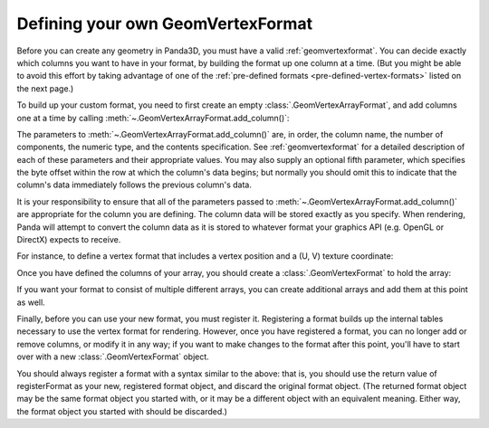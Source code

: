 .. _defining-your-own-geomvertexformat:

Defining your own GeomVertexFormat
==================================

Before you can create any geometry in Panda3D, you must have a valid
:ref:`geomvertexformat`. You can decide exactly which columns you want to have
in your format, by building the format up one column at a time. (But you might
be able to avoid this effort by taking advantage of one of the
:ref:`pre-defined formats <pre-defined-vertex-formats>` listed on the next
page.)

To build up your custom format, you need to first create an empty
:class:`.GeomVertexArrayFormat`, and add columns one at a time by calling
:meth:`~.GeomVertexArrayFormat.add_column()`:

.. only:: python

   .. code-block:: python

      array = GeomVertexArrayFormat()
      array.addColumn("vertex", 3, Geom.NTFloat32, Geom.CPoint)

.. only:: cpp

   .. code-block:: cpp

      PT(GeomVertexArrayFormat) array;
      array = new GeomVertexArrayFormat();
      array->add_column(InternalName::make("vertex"), 3,
                        Geom::NT_float32, Geom::C_point);

The parameters to :meth:`~.GeomVertexArrayFormat.add_column()` are, in order,
the column name, the number of components, the numeric type, and the contents
specification. See :ref:`geomvertexformat` for a detailed description of each of
these parameters and their appropriate values. You may also supply an optional
fifth parameter, which specifies the byte offset within the row at which the
column's data begins; but normally you should omit this to indicate that the
column's data immediately follows the previous column's data.

.. only:: cpp

   Note that the column name should be an :class:`.InternalName` object, as
   returned by a call to :meth:`.InternalName.make()`. This is Panda's mechanism
   for tokenizing a string name, to allow for fast name lookups during
   rendering. Other than this detail, the column name is really just an
   arbitrary string.

It is your responsibility to ensure that all of the parameters passed to
:meth:`~.GeomVertexArrayFormat.add_column()` are appropriate for the column you
are defining. The column data will be stored exactly as you specify. When
rendering, Panda will attempt to convert the column data as it is stored to
whatever format your graphics API (e.g. OpenGL or DirectX) expects to receive.

For instance, to define a vertex format that includes a vertex position and a
(U, V) texture coordinate:

.. only:: python

   .. code-block:: python

      array = GeomVertexArrayFormat()
      array.addColumn("vertex", 3, Geom.NTFloat32, Geom.CPoint)
      array.addColumn("texcoord", 2, Geom.NTFloat32, Geom.CTexcoord)

.. only:: cpp

   .. code-block:: cpp

      PT(GeomVertexArrayFormat) array;
      array = new GeomVertexArrayFormat();
      array->add_column(InternalName::make("vertex"), 3,
                        Geom::NT_float32, Geom::C_point);
      array->add_column(InternalName::make("texcoord"), 2,
                        Geom::NT_float32, Geom::C_texcoord);

Once you have defined the columns of your array, you should create a
:class:`.GeomVertexFormat` to hold the array:

.. only:: python

   .. code-block:: python

      format = GeomVertexFormat()
      format.addArray(array)

.. only:: cpp

   .. code-block:: cpp

      PT(GeomVertexFormat) unregistered_format;
      unregistered_format = new GeomVertexFormat();
      unregistered_format->add_array(array);

If you want your format to consist of multiple different arrays, you can
create additional arrays and add them at this point as well.

Finally, before you can use your new format, you must register it. Registering
a format builds up the internal tables necessary to use the vertex format for
rendering. However, once you have registered a format, you can no longer add
or remove columns, or modify it in any way; if you want to make changes to the
format after this point, you'll have to start over with a new
:class:`.GeomVertexFormat` object.

.. only:: python

   .. code-block:: python

      format = GeomVertexFormat.registerFormat(format)

.. only:: cpp

   .. code-block:: cpp

      CPT(GeomVertexFormat) format;
      format = GeomVertexFormat::register_format(unregistered_format);

You should always register a format with a syntax similar to the above: that
is, you should use the return value of registerFormat as your new, registered
format object, and discard the original format object. (The returned format
object may be the same format object you started with, or it may be a
different object with an equivalent meaning. Either way, the format object you
started with should be discarded.)
